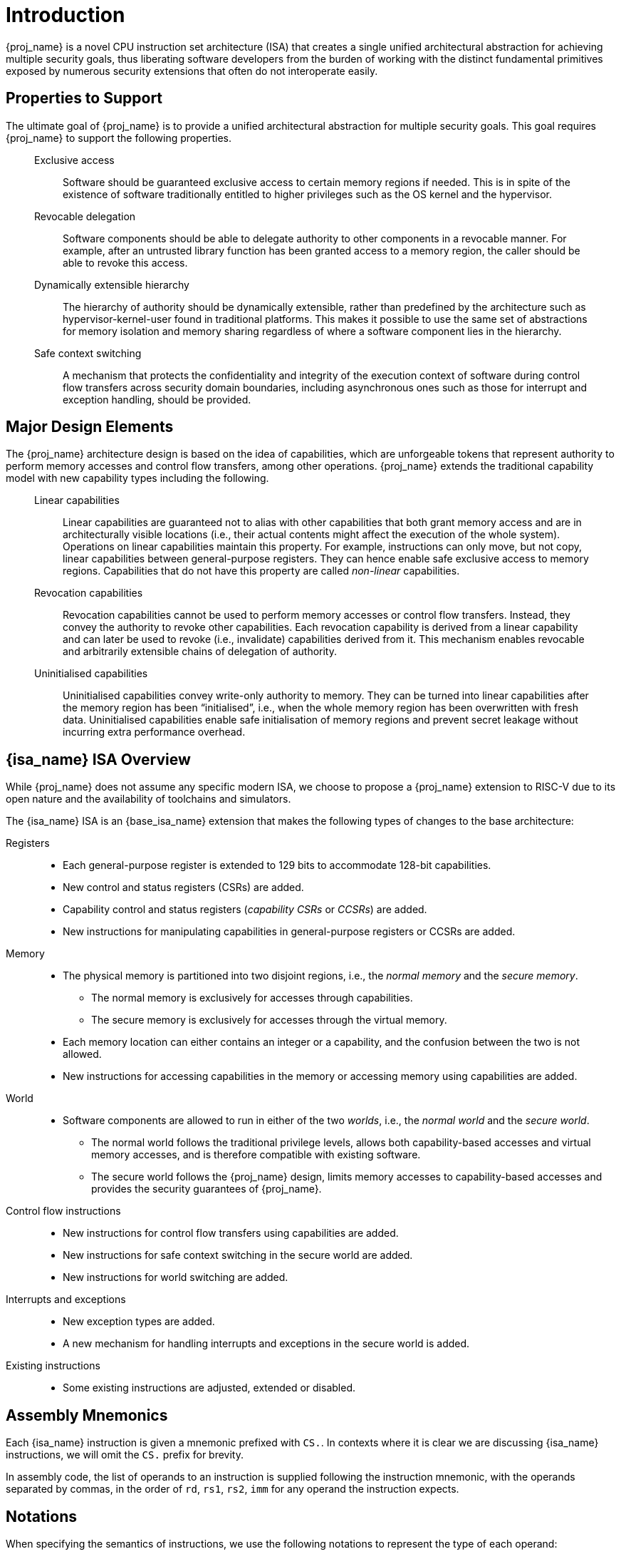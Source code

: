 :reproducible:

= Introduction


{proj_name} is a novel CPU instruction set architecture (ISA) that creates
a single unified architectural abstraction for achieving multiple security
goals, thus liberating software developers from the burden of working with
the distinct fundamental primitives exposed by numerous security extensions
that often do not interoperate easily.


== Properties to Support

The ultimate goal of {proj_name} is to provide a unified architectural
abstraction for multiple security goals.
This goal requires {proj_name} to support the following properties.

____
Exclusive access:: Software should be guaranteed exclusive access to
    certain memory regions if needed. This is in spite of the existence
    of software traditionally entitled to higher privileges such as the
    OS kernel and the hypervisor.

Revocable delegation:: Software components should be able to delegate
    authority to other components in a revocable manner. For example,
    after an untrusted library function has been granted access to a
    memory region, the caller should be able to revoke this access.

Dynamically extensible hierarchy:: The hierarchy of authority should
    be dynamically extensible, rather than predefined by the architecture
    such as hypervisor-kernel-user found in traditional platforms.
    This makes it
    possible to use the same set of abstractions for memory isolation
    and memory sharing regardless of where a software component lies in
    the hierarchy.

Safe context switching:: A mechanism that protects the confidentiality
and integrity of the execution context of software
during control flow transfers across security domain boundaries, including
asynchronous ones such as those for interrupt and exception handling,
should be provided.
____

== Major Design Elements

The {proj_name} architecture design is based on the idea of capabilities,
which are unforgeable tokens that represent authority to perform
memory accesses and control flow transfers, among other operations.
{proj_name} extends the traditional capability model with new capability
types including the following.

____
Linear capabilities:: Linear capabilities are guaranteed not to
    alias with other capabilities that both grant memory access and are
    in architecturally visible locations (i.e., their actual contents
    might affect the execution of the whole system).
    Operations on linear capabilities
    maintain this property. For example, instructions
    can only move, but not copy, linear capabilities
    between general-purpose registers.
    They can hence enable safe
    exclusive access to memory regions. Capabilities that do
    not have this property are called _non-linear_ capabilities.
Revocation capabilities:: 
    Revocation capabilities cannot be used to perform memory accesses
    or control flow transfers. Instead, they convey the authority to revoke other capabilities. 
    Each revocation capability is derived from a linear
    capability and can later be used to revoke (i.e., invalidate) capabilities
    derived from it. This mechanism enables
    revocable and arbitrarily extensible chains of delegation of authority.
Uninitialised capabilities::
    Uninitialised capabilities convey write-only authority to memory.
    They can be turned into linear capabilities after the memory region has
    been "`initialised`", i.e., when the whole memory region has been
    overwritten with fresh data. Uninitialised capabilities enable
    safe initialisation of memory regions and prevent secret leakage without
    incurring extra performance overhead.
____

== {isa_name} ISA Overview

While {proj_name} does not assume any specific modern ISA, we choose to propose
a {proj_name} extension to RISC-V due to its open nature and the availability
of toolchains and simulators.

The {isa_name} ISA is an {base_isa_name} extension that makes the following
types of changes to the base architecture:

Registers::
* Each general-purpose register is extended to 129 bits to accommodate 128-bit capabilities.
* New control and status registers (CSRs) are added.
* Capability control and status registers (_capability CSRs_ or _CCSRs_) are added.
* New instructions for manipulating capabilities in general-purpose registers or CCSRs are added.
Memory::
* The physical memory is partitioned into two disjoint regions, i.e., the _normal memory_
and the _secure memory_.
- The normal memory is exclusively for accesses through capabilities.
- The secure memory is exclusively for accesses through the virtual memory.
* Each memory location can either contains an integer or a capability, and the confusion between
the two is not allowed.
* New instructions for accessing capabilities in the memory or accessing memory using capabilities are added.
World::
* Software components are allowed to run in either of the two _worlds_, i.e., the _normal world_
and the _secure world_.
- The normal world follows the traditional privilege levels, allows both capability-based accesses
and virtual memory accesses, and is therefore compatible with existing software.
- The secure world follows the {proj_name} design, limits memory accesses to capability-based accesses
and provides the security guarantees of {proj_name}.
Control flow instructions::
* New instructions for control flow transfers using capabilities are added.
* New instructions for safe context switching in the secure world are added.
* New instructions for world switching are added.
Interrupts and exceptions::
* New exception types are added.
* A new mechanism for handling interrupts and exceptions in the secure world is added.
Existing instructions::
* Some existing instructions are adjusted, extended or disabled.

== Assembly Mnemonics

Each {isa_name} instruction is given a mnemonic prefixed with `CS.`.
In contexts where it is clear we are discussing {isa_name} instructions,
we will omit the `CS.` prefix for brevity.

In assembly code, the list of operands to an instruction is supplied following the
instruction mnemonic, with the operands separated by commas, in the order of
`rd`, `rs1`, `rs2`, `imm` for any operand the instruction expects.

== Notations

When specifying the semantics of instructions, we use the following notations
to represent the type of each operand:

I:: Integer register.

C:: Capability register.

S:: Sign-extended immediate.

Z:: Zero-extended immediate.

== Bibliography

The initial motivation, design, evaluation, and analysis of {proj_name} have been discussed in the following paper:

* https://www.usenix.org/conference/usenixsecurity23/presentation/yu-jason[Capstone: A Capability-based Foundation for Trustless Secure Memory Access]
  by Jason Zhijingcheng Yu, Conrad Watt, Aditya Badole, Trevor E. Carlson, Prateek Saxena.
  In _Proceedings of the 32nd USENIX Security Symposium_.
  Anaheim, CA, USA. August 2023.
